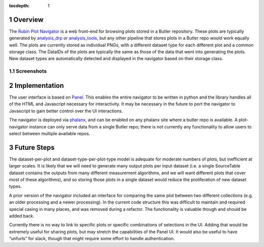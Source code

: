 :tocdepth: 1

.. sectnum::

Overview
========

The `Rubin Plot Navigator <https://github.com/lsst-dm/pipetask-plot-navigator>`__ is a web front-end
for browsing plots stored in a Butler repository. These plots are typically generated by
`analysis_drp <https://github.com/lsst/analysis_drp>`__ or `analysis_tools
<https://github.com/lsst/analysis_tools>`__, but any other pipeline that stores plots in a Butler
repo would work equally well. The plots are currently stored as individual PNGs, with a different
dataset type for each different plot and a common storage class. The DataIDs of the plots are
typically the same as those of the data that went into generating the plots. New dataset types are
automatically detected and displayed in the navigator based on their storage class.

Screenshots
-----------

.. image:: /_static/screenshot1.png
   :target: ../_images/screenshot1.png


.. image:: /_static/screenshot2.png
   :target: ../_images/screenshot2.png

Implementation
==============

The user interface is based on `Panel <https://panel.holoviz.org/>`__. This enables the entire
navigator to be written in python and the library handles all of the HTML and Javascript necessary
for interactivity. It may be necessary in the future to port the navigator to Javascript to gain
better control over the UI interactions.

The navigator is deployed via `phalanx <https://github.com/lsst-sqre/phalanx>`__, and can be enabled
on any phalanx site where a butler repo is available. A plot-navigator instance can only serve data
from a single Butler repo; there is not currently any functionality to allow users to select between
multiple available repos.

Future Steps
============

The dataset-per-plot and dataset-type-per-plot-type model is adequate for moderate numbers of plots,
but inefficient at larger scales. It is likely that we will need to generate many output plots per
input dataset (i.e. a single SourceTable dataset contains the outputs from many different
measurement algorithms, and we will want different plots that cover most of these algorithms), and
so storing those plots in a single dataset would reduce the proliferation of new dataset types.

A prior version of the navigator included an interface for comparing the same plot between two
different collections (e.g. an older processing and a newer processing). In the current code
structure this was difficult to maintain and required special casing in many places, and was removed
during a refactor. The functionality is valuable though and should be added back.

Currently there is no way to link to specific plots or specific combinations of selections in the
UI. Adding that would be extremely useful for sharing plots, but may stretch the capabilities of the
Panel UI. It would also be useful to have “unfurls” for slack, though that might require some effort
to handle authentication.


